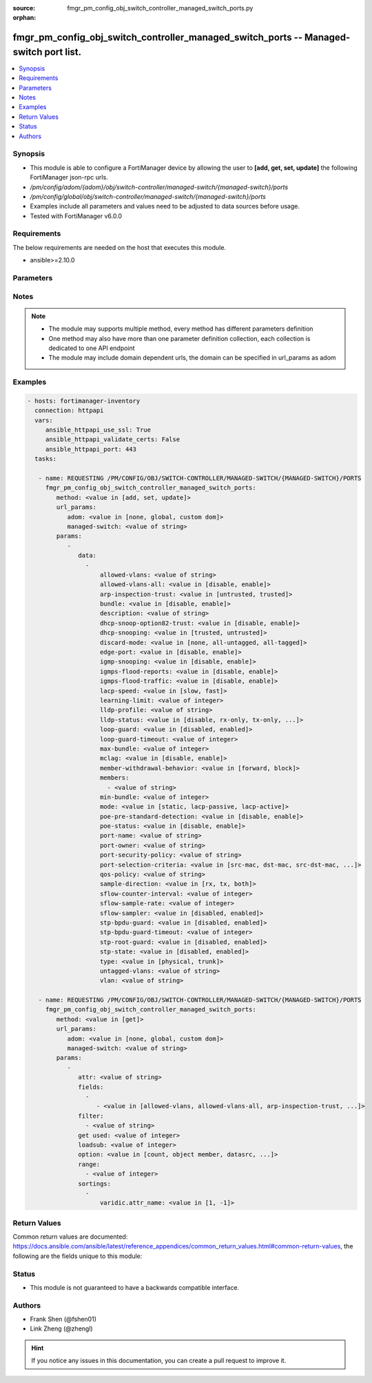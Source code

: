 :source: fmgr_pm_config_obj_switch_controller_managed_switch_ports.py

:orphan:

.. _fmgr_pm_config_obj_switch_controller_managed_switch_ports:

fmgr_pm_config_obj_switch_controller_managed_switch_ports -- Managed-switch port list.
++++++++++++++++++++++++++++++++++++++++++++++++++++++++++++++++++++++++++++++++++++++

.. versionadded:: 2.10

.. contents::
   :local:
   :depth: 1


Synopsis
--------

- This module is able to configure a FortiManager device by allowing the user to **[add, get, set, update]** the following FortiManager json-rpc urls.
- `/pm/config/adom/{adom}/obj/switch-controller/managed-switch/{managed-switch}/ports`
- `/pm/config/global/obj/switch-controller/managed-switch/{managed-switch}/ports`
- Examples include all parameters and values need to be adjusted to data sources before usage.
- Tested with FortiManager v6.0.0


Requirements
------------
The below requirements are needed on the host that executes this module.

- ansible>=2.10.0



Parameters
----------

.. raw:: html

 <ul>
 <li><span class="li-head">url_params</span> - parameters in url path <span class="li-normal">type: dict</span> <span class="li-required">required: true</span></li>
 <ul class="ul-self">
 <li><span class="li-head">adom</span> - the domain prefix <span class="li-normal">type: str</span> <span class="li-normal"> choices: none, global, custom dom</span></li>
 <li><span class="li-head">managed-switch</span> - the object name <span class="li-normal">type: str</span> </li>
 </ul>
 <li><span class="li-head">parameters for method: [add, set, update]</span> - Managed-switch port list.</li>
 <ul class="ul-self">
 <li><span class="li-head">data</span> - No description for the parameter <span class="li-normal">type: array</span> <ul class="ul-self">
 <li><span class="li-head">allowed-vlans</span> - Configure switch port tagged vlans <span class="li-normal">type: str</span> </li>
 <li><span class="li-head">allowed-vlans-all</span> - Enable/disable all defined vlans on this port. <span class="li-normal">type: str</span>  <span class="li-normal">choices: [disable, enable]</span> </li>
 <li><span class="li-head">arp-inspection-trust</span> - Trusted or untrusted dynamic ARP inspection. <span class="li-normal">type: str</span>  <span class="li-normal">choices: [untrusted, trusted]</span> </li>
 <li><span class="li-head">bundle</span> - Enable/disable Link Aggregation Group (LAG) bundling for non-FortiLink interfaces. <span class="li-normal">type: str</span>  <span class="li-normal">choices: [disable, enable]</span> </li>
 <li><span class="li-head">description</span> - Description for port. <span class="li-normal">type: str</span> </li>
 <li><span class="li-head">dhcp-snoop-option82-trust</span> - Enable/disable allowance of DHCP with option-82 on untrusted interface. <span class="li-normal">type: str</span>  <span class="li-normal">choices: [disable, enable]</span> </li>
 <li><span class="li-head">dhcp-snooping</span> - Trusted or untrusted DHCP-snooping interface. <span class="li-normal">type: str</span>  <span class="li-normal">choices: [trusted, untrusted]</span> </li>
 <li><span class="li-head">discard-mode</span> - Configure discard mode for port. <span class="li-normal">type: str</span>  <span class="li-normal">choices: [none, all-untagged, all-tagged]</span> </li>
 <li><span class="li-head">edge-port</span> - Enable/disable this interface as an edge port, bridging connections between workstations and/or computers. <span class="li-normal">type: str</span>  <span class="li-normal">choices: [disable, enable]</span> </li>
 <li><span class="li-head">igmp-snooping</span> - Set IGMP snooping mode for the physical port interface. <span class="li-normal">type: str</span>  <span class="li-normal">choices: [disable, enable]</span> </li>
 <li><span class="li-head">igmps-flood-reports</span> - Enable/disable flooding of IGMP reports to this interface when igmp-snooping enabled. <span class="li-normal">type: str</span>  <span class="li-normal">choices: [disable, enable]</span> </li>
 <li><span class="li-head">igmps-flood-traffic</span> - Enable/disable flooding of IGMP snooping traffic to this interface. <span class="li-normal">type: str</span>  <span class="li-normal">choices: [disable, enable]</span> </li>
 <li><span class="li-head">lacp-speed</span> - end Link Aggregation Control Protocol (LACP) messages every 30 seconds (slow) or every second (fast). <span class="li-normal">type: str</span>  <span class="li-normal">choices: [slow, fast]</span> </li>
 <li><span class="li-head">learning-limit</span> - Limit the number of dynamic MAC addresses on this Port (1 - 128, 0 = no limit, default). <span class="li-normal">type: int</span> </li>
 <li><span class="li-head">lldp-profile</span> - LLDP port TLV profile. <span class="li-normal">type: str</span> </li>
 <li><span class="li-head">lldp-status</span> - LLDP transmit and receive status. <span class="li-normal">type: str</span>  <span class="li-normal">choices: [disable, rx-only, tx-only, tx-rx]</span> </li>
 <li><span class="li-head">loop-guard</span> - Enable/disable loop-guard on this interface, an STP optimization used to prevent network loops. <span class="li-normal">type: str</span>  <span class="li-normal">choices: [disabled, enabled]</span> </li>
 <li><span class="li-head">loop-guard-timeout</span> - Loop-guard timeout (0 - 120 min, default = 45). <span class="li-normal">type: int</span> </li>
 <li><span class="li-head">max-bundle</span> - Maximum size of LAG bundle (1 - 24, default = 24) <span class="li-normal">type: int</span> </li>
 <li><span class="li-head">mclag</span> - Enable/disable multi-chassis link aggregation (MCLAG). <span class="li-normal">type: str</span>  <span class="li-normal">choices: [disable, enable]</span> </li>
 <li><span class="li-head">member-withdrawal-behavior</span> - Port behavior after it withdraws because of loss of control packets. <span class="li-normal">type: str</span>  <span class="li-normal">choices: [forward, block]</span> </li>
 <li><span class="li-head">members</span> - No description for the parameter <span class="li-normal">type: array</span> <ul class="ul-self">
 <li><span class="li-head">{no-name}</span> - No description for the parameter <span class="li-normal">type: str</span> </li>
 </ul>
 <li><span class="li-head">min-bundle</span> - Minimum size of LAG bundle (1 - 24, default = 1) <span class="li-normal">type: int</span> </li>
 <li><span class="li-head">mode</span> - LACP mode: ignore and do not send control messages, or negotiate 802. <span class="li-normal">type: str</span>  <span class="li-normal">choices: [static, lacp-passive, lacp-active]</span> </li>
 <li><span class="li-head">poe-pre-standard-detection</span> - Enable/disable PoE pre-standard detection. <span class="li-normal">type: str</span>  <span class="li-normal">choices: [disable, enable]</span> </li>
 <li><span class="li-head">poe-status</span> - Enable/disable PoE status. <span class="li-normal">type: str</span>  <span class="li-normal">choices: [disable, enable]</span> </li>
 <li><span class="li-head">port-name</span> - Switch port name. <span class="li-normal">type: str</span> </li>
 <li><span class="li-head">port-owner</span> - Switch port name. <span class="li-normal">type: str</span> </li>
 <li><span class="li-head">port-security-policy</span> - Switch controller authentication policy to apply to this managed switch from available options. <span class="li-normal">type: str</span> </li>
 <li><span class="li-head">port-selection-criteria</span> - Algorithm for aggregate port selection. <span class="li-normal">type: str</span>  <span class="li-normal">choices: [src-mac, dst-mac, src-dst-mac, src-ip, dst-ip, src-dst-ip]</span> </li>
 <li><span class="li-head">qos-policy</span> - Switch controller QoS policy from available options. <span class="li-normal">type: str</span> </li>
 <li><span class="li-head">sample-direction</span> - sFlow sample direction. <span class="li-normal">type: str</span>  <span class="li-normal">choices: [rx, tx, both]</span> </li>
 <li><span class="li-head">sflow-counter-interval</span> - sFlow sampler counter polling interval (1 - 255 sec). <span class="li-normal">type: int</span> </li>
 <li><span class="li-head">sflow-sample-rate</span> - sFlow sampler sample rate (0 - 99999 p/sec). <span class="li-normal">type: int</span> </li>
 <li><span class="li-head">sflow-sampler</span> - Enable/disable sFlow protocol on this interface. <span class="li-normal">type: str</span>  <span class="li-normal">choices: [disabled, enabled]</span> </li>
 <li><span class="li-head">stp-bpdu-guard</span> - Enable/disable STP BPDU guard on this interface. <span class="li-normal">type: str</span>  <span class="li-normal">choices: [disabled, enabled]</span> </li>
 <li><span class="li-head">stp-bpdu-guard-timeout</span> - BPDU Guard disabling protection (0 - 120 min). <span class="li-normal">type: int</span> </li>
 <li><span class="li-head">stp-root-guard</span> - Enable/disable STP root guard on this interface. <span class="li-normal">type: str</span>  <span class="li-normal">choices: [disabled, enabled]</span> </li>
 <li><span class="li-head">stp-state</span> - Enable/disable Spanning Tree Protocol (STP) on this interface. <span class="li-normal">type: str</span>  <span class="li-normal">choices: [disabled, enabled]</span> </li>
 <li><span class="li-head">type</span> - Interface type: physical or trunk port. <span class="li-normal">type: str</span>  <span class="li-normal">choices: [physical, trunk]</span> </li>
 <li><span class="li-head">untagged-vlans</span> - Configure switch port untagged vlans <span class="li-normal">type: str</span> </li>
 <li><span class="li-head">vlan</span> - Assign switch ports to a VLAN. <span class="li-normal">type: str</span> </li>
 </ul>
 </ul>
 <li><span class="li-head">parameters for method: [get]</span> - Managed-switch port list.</li>
 <ul class="ul-self">
 <li><span class="li-head">attr</span> - The name of the attribute to retrieve its datasource. <span class="li-normal">type: str</span> </li>
 <li><span class="li-head">fields</span> - No description for the parameter <span class="li-normal">type: array</span> <ul class="ul-self">
 <li><span class="li-head">{no-name}</span> - No description for the parameter <span class="li-normal">type: array</span> <ul class="ul-self">
 <li><span class="li-head">{no-name}</span> - No description for the parameter <span class="li-normal">type: str</span>  <span class="li-normal">choices: [allowed-vlans, allowed-vlans-all, arp-inspection-trust, bundle, description, dhcp-snoop-option82-trust, dhcp-snooping, discard-mode, edge-port, igmp-snooping, igmps-flood-reports, igmps-flood-traffic, lacp-speed, learning-limit, lldp-profile, lldp-status, loop-guard, loop-guard-timeout, max-bundle, mclag, member-withdrawal-behavior, members, min-bundle, mode, poe-pre-standard-detection, poe-status, port-name, port-owner, port-security-policy, port-selection-criteria, qos-policy, sample-direction, sflow-counter-interval, sflow-sample-rate, sflow-sampler, stp-bpdu-guard, stp-bpdu-guard-timeout, stp-root-guard, stp-state, type, untagged-vlans, vlan]</span> </li>
 </ul>
 </ul>
 <li><span class="li-head">filter</span> - No description for the parameter <span class="li-normal">type: array</span> <ul class="ul-self">
 <li><span class="li-head">{no-name}</span> - No description for the parameter <span class="li-normal">type: str</span> </li>
 </ul>
 <li><span class="li-head">get used</span> - No description for the parameter <span class="li-normal">type: int</span> </li>
 <li><span class="li-head">loadsub</span> - Enable or disable the return of any sub-objects. <span class="li-normal">type: int</span> </li>
 <li><span class="li-head">option</span> - Set fetch option for the request. <span class="li-normal">type: str</span>  <span class="li-normal">choices: [count, object member, datasrc, get reserved, syntax]</span> </li>
 <li><span class="li-head">range</span> - No description for the parameter <span class="li-normal">type: array</span> <ul class="ul-self">
 <li><span class="li-head">{no-name}</span> - No description for the parameter <span class="li-normal">type: int</span> </li>
 </ul>
 <li><span class="li-head">sortings</span> - No description for the parameter <span class="li-normal">type: array</span> <ul class="ul-self">
 <li><span class="li-head">{attr_name}</span> - No description for the parameter <span class="li-normal">type: int</span>  <span class="li-normal">choices: [1, -1]</span> </li>
 </ul>
 </ul>
 </ul>






Notes
-----
.. note::

   - The module may supports multiple method, every method has different parameters definition

   - One method may also have more than one parameter definition collection, each collection is dedicated to one API endpoint

   - The module may include domain dependent urls, the domain can be specified in url_params as adom

Examples
--------

.. code-block:: yaml+jinja

 - hosts: fortimanager-inventory
   connection: httpapi
   vars:
      ansible_httpapi_use_ssl: True
      ansible_httpapi_validate_certs: False
      ansible_httpapi_port: 443
   tasks:

    - name: REQUESTING /PM/CONFIG/OBJ/SWITCH-CONTROLLER/MANAGED-SWITCH/{MANAGED-SWITCH}/PORTS
      fmgr_pm_config_obj_switch_controller_managed_switch_ports:
         method: <value in [add, set, update]>
         url_params:
            adom: <value in [none, global, custom dom]>
            managed-switch: <value of string>
         params:
            -
               data:
                 -
                     allowed-vlans: <value of string>
                     allowed-vlans-all: <value in [disable, enable]>
                     arp-inspection-trust: <value in [untrusted, trusted]>
                     bundle: <value in [disable, enable]>
                     description: <value of string>
                     dhcp-snoop-option82-trust: <value in [disable, enable]>
                     dhcp-snooping: <value in [trusted, untrusted]>
                     discard-mode: <value in [none, all-untagged, all-tagged]>
                     edge-port: <value in [disable, enable]>
                     igmp-snooping: <value in [disable, enable]>
                     igmps-flood-reports: <value in [disable, enable]>
                     igmps-flood-traffic: <value in [disable, enable]>
                     lacp-speed: <value in [slow, fast]>
                     learning-limit: <value of integer>
                     lldp-profile: <value of string>
                     lldp-status: <value in [disable, rx-only, tx-only, ...]>
                     loop-guard: <value in [disabled, enabled]>
                     loop-guard-timeout: <value of integer>
                     max-bundle: <value of integer>
                     mclag: <value in [disable, enable]>
                     member-withdrawal-behavior: <value in [forward, block]>
                     members:
                       - <value of string>
                     min-bundle: <value of integer>
                     mode: <value in [static, lacp-passive, lacp-active]>
                     poe-pre-standard-detection: <value in [disable, enable]>
                     poe-status: <value in [disable, enable]>
                     port-name: <value of string>
                     port-owner: <value of string>
                     port-security-policy: <value of string>
                     port-selection-criteria: <value in [src-mac, dst-mac, src-dst-mac, ...]>
                     qos-policy: <value of string>
                     sample-direction: <value in [rx, tx, both]>
                     sflow-counter-interval: <value of integer>
                     sflow-sample-rate: <value of integer>
                     sflow-sampler: <value in [disabled, enabled]>
                     stp-bpdu-guard: <value in [disabled, enabled]>
                     stp-bpdu-guard-timeout: <value of integer>
                     stp-root-guard: <value in [disabled, enabled]>
                     stp-state: <value in [disabled, enabled]>
                     type: <value in [physical, trunk]>
                     untagged-vlans: <value of string>
                     vlan: <value of string>

    - name: REQUESTING /PM/CONFIG/OBJ/SWITCH-CONTROLLER/MANAGED-SWITCH/{MANAGED-SWITCH}/PORTS
      fmgr_pm_config_obj_switch_controller_managed_switch_ports:
         method: <value in [get]>
         url_params:
            adom: <value in [none, global, custom dom]>
            managed-switch: <value of string>
         params:
            -
               attr: <value of string>
               fields:
                 -
                    - <value in [allowed-vlans, allowed-vlans-all, arp-inspection-trust, ...]>
               filter:
                 - <value of string>
               get used: <value of integer>
               loadsub: <value of integer>
               option: <value in [count, object member, datasrc, ...]>
               range:
                 - <value of integer>
               sortings:
                 -
                     varidic.attr_name: <value in [1, -1]>



Return Values
-------------


Common return values are documented: https://docs.ansible.com/ansible/latest/reference_appendices/common_return_values.html#common-return-values, the following are the fields unique to this module:


.. raw:: html

 <ul>
 <li><span class="li-return"> return values for method: [add, set, update]</span> </li>
 <ul class="ul-self">
 <li><span class="li-return">status</span>
 - No description for the parameter <span class="li-normal">type: dict</span> <ul class="ul-self">
 <li> <span class="li-return"> code </span> - No description for the parameter <span class="li-normal">type: int</span>  </li>
 <li> <span class="li-return"> message </span> - No description for the parameter <span class="li-normal">type: str</span>  </li>
 </ul>
 <li><span class="li-return">url</span>
 - No description for the parameter <span class="li-normal">type: str</span>  <span class="li-normal">example: /pm/config/adom/{adom}/obj/switch-controller/managed-switch/{managed-switch}/ports</span>  </li>
 </ul>
 <li><span class="li-return"> return values for method: [get]</span> </li>
 <ul class="ul-self">
 <li><span class="li-return">data</span>
 - No description for the parameter <span class="li-normal">type: array</span> <ul class="ul-self">
 <li> <span class="li-return"> allowed-vlans </span> - Configure switch port tagged vlans <span class="li-normal">type: str</span>  </li>
 <li> <span class="li-return"> allowed-vlans-all </span> - Enable/disable all defined vlans on this port. <span class="li-normal">type: str</span>  </li>
 <li> <span class="li-return"> arp-inspection-trust </span> - Trusted or untrusted dynamic ARP inspection. <span class="li-normal">type: str</span>  </li>
 <li> <span class="li-return"> bundle </span> - Enable/disable Link Aggregation Group (LAG) bundling for non-FortiLink interfaces. <span class="li-normal">type: str</span>  </li>
 <li> <span class="li-return"> description </span> - Description for port. <span class="li-normal">type: str</span>  </li>
 <li> <span class="li-return"> dhcp-snoop-option82-trust </span> - Enable/disable allowance of DHCP with option-82 on untrusted interface. <span class="li-normal">type: str</span>  </li>
 <li> <span class="li-return"> dhcp-snooping </span> - Trusted or untrusted DHCP-snooping interface. <span class="li-normal">type: str</span>  </li>
 <li> <span class="li-return"> discard-mode </span> - Configure discard mode for port. <span class="li-normal">type: str</span>  </li>
 <li> <span class="li-return"> edge-port </span> - Enable/disable this interface as an edge port, bridging connections between workstations and/or computers. <span class="li-normal">type: str</span>  </li>
 <li> <span class="li-return"> igmp-snooping </span> - Set IGMP snooping mode for the physical port interface. <span class="li-normal">type: str</span>  </li>
 <li> <span class="li-return"> igmps-flood-reports </span> - Enable/disable flooding of IGMP reports to this interface when igmp-snooping enabled. <span class="li-normal">type: str</span>  </li>
 <li> <span class="li-return"> igmps-flood-traffic </span> - Enable/disable flooding of IGMP snooping traffic to this interface. <span class="li-normal">type: str</span>  </li>
 <li> <span class="li-return"> lacp-speed </span> - end Link Aggregation Control Protocol (LACP) messages every 30 seconds (slow) or every second (fast). <span class="li-normal">type: str</span>  </li>
 <li> <span class="li-return"> learning-limit </span> - Limit the number of dynamic MAC addresses on this Port (1 - 128, 0 = no limit, default). <span class="li-normal">type: int</span>  </li>
 <li> <span class="li-return"> lldp-profile </span> - LLDP port TLV profile. <span class="li-normal">type: str</span>  </li>
 <li> <span class="li-return"> lldp-status </span> - LLDP transmit and receive status. <span class="li-normal">type: str</span>  </li>
 <li> <span class="li-return"> loop-guard </span> - Enable/disable loop-guard on this interface, an STP optimization used to prevent network loops. <span class="li-normal">type: str</span>  </li>
 <li> <span class="li-return"> loop-guard-timeout </span> - Loop-guard timeout (0 - 120 min, default = 45). <span class="li-normal">type: int</span>  </li>
 <li> <span class="li-return"> max-bundle </span> - Maximum size of LAG bundle (1 - 24, default = 24) <span class="li-normal">type: int</span>  </li>
 <li> <span class="li-return"> mclag </span> - Enable/disable multi-chassis link aggregation (MCLAG). <span class="li-normal">type: str</span>  </li>
 <li> <span class="li-return"> member-withdrawal-behavior </span> - Port behavior after it withdraws because of loss of control packets. <span class="li-normal">type: str</span>  </li>
 <li> <span class="li-return"> members </span> - No description for the parameter <span class="li-normal">type: array</span> <ul class="ul-self">
 <li><span class="li-return">{no-name}</span> - No description for the parameter <span class="li-normal">type: str</span>  </li>
 </ul>
 <li> <span class="li-return"> min-bundle </span> - Minimum size of LAG bundle (1 - 24, default = 1) <span class="li-normal">type: int</span>  </li>
 <li> <span class="li-return"> mode </span> - LACP mode: ignore and do not send control messages, or negotiate 802. <span class="li-normal">type: str</span>  </li>
 <li> <span class="li-return"> poe-pre-standard-detection </span> - Enable/disable PoE pre-standard detection. <span class="li-normal">type: str</span>  </li>
 <li> <span class="li-return"> poe-status </span> - Enable/disable PoE status. <span class="li-normal">type: str</span>  </li>
 <li> <span class="li-return"> port-name </span> - Switch port name. <span class="li-normal">type: str</span>  </li>
 <li> <span class="li-return"> port-owner </span> - Switch port name. <span class="li-normal">type: str</span>  </li>
 <li> <span class="li-return"> port-security-policy </span> - Switch controller authentication policy to apply to this managed switch from available options. <span class="li-normal">type: str</span>  </li>
 <li> <span class="li-return"> port-selection-criteria </span> - Algorithm for aggregate port selection. <span class="li-normal">type: str</span>  </li>
 <li> <span class="li-return"> qos-policy </span> - Switch controller QoS policy from available options. <span class="li-normal">type: str</span>  </li>
 <li> <span class="li-return"> sample-direction </span> - sFlow sample direction. <span class="li-normal">type: str</span>  </li>
 <li> <span class="li-return"> sflow-counter-interval </span> - sFlow sampler counter polling interval (1 - 255 sec). <span class="li-normal">type: int</span>  </li>
 <li> <span class="li-return"> sflow-sample-rate </span> - sFlow sampler sample rate (0 - 99999 p/sec). <span class="li-normal">type: int</span>  </li>
 <li> <span class="li-return"> sflow-sampler </span> - Enable/disable sFlow protocol on this interface. <span class="li-normal">type: str</span>  </li>
 <li> <span class="li-return"> stp-bpdu-guard </span> - Enable/disable STP BPDU guard on this interface. <span class="li-normal">type: str</span>  </li>
 <li> <span class="li-return"> stp-bpdu-guard-timeout </span> - BPDU Guard disabling protection (0 - 120 min). <span class="li-normal">type: int</span>  </li>
 <li> <span class="li-return"> stp-root-guard </span> - Enable/disable STP root guard on this interface. <span class="li-normal">type: str</span>  </li>
 <li> <span class="li-return"> stp-state </span> - Enable/disable Spanning Tree Protocol (STP) on this interface. <span class="li-normal">type: str</span>  </li>
 <li> <span class="li-return"> type </span> - Interface type: physical or trunk port. <span class="li-normal">type: str</span>  </li>
 <li> <span class="li-return"> untagged-vlans </span> - Configure switch port untagged vlans <span class="li-normal">type: str</span>  </li>
 <li> <span class="li-return"> vlan </span> - Assign switch ports to a VLAN. <span class="li-normal">type: str</span>  </li>
 </ul>
 <li><span class="li-return">status</span>
 - No description for the parameter <span class="li-normal">type: dict</span> <ul class="ul-self">
 <li> <span class="li-return"> code </span> - No description for the parameter <span class="li-normal">type: int</span>  </li>
 <li> <span class="li-return"> message </span> - No description for the parameter <span class="li-normal">type: str</span>  </li>
 </ul>
 <li><span class="li-return">url</span>
 - No description for the parameter <span class="li-normal">type: str</span>  <span class="li-normal">example: /pm/config/adom/{adom}/obj/switch-controller/managed-switch/{managed-switch}/ports</span>  </li>
 </ul>
 </ul>





Status
------

- This module is not guaranteed to have a backwards compatible interface.


Authors
-------

- Frank Shen (@fshen01)
- Link Zheng (@zhengl)


.. hint::

    If you notice any issues in this documentation, you can create a pull request to improve it.



